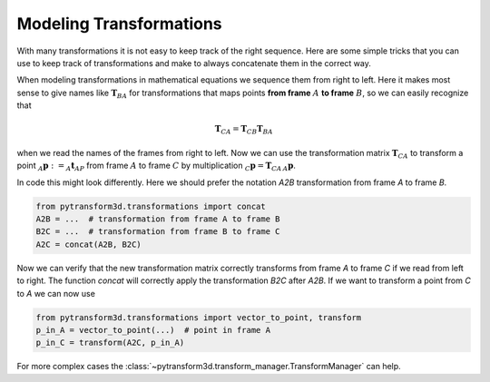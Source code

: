 ========================
Modeling Transformations
========================

With many transformations it is not easy to keep track of the right sequence.
Here are some simple tricks that you can use to keep track of transformations
and make to always concatenate them in the correct way.

.. image:: _static/transformation_modeling.svg
   :alt: Three frames
   :align: center

When modeling transformations in mathematical equations we sequence them from
right to left. Here it makes most sense to give names like :math:`\boldsymbol T_{BA}` for
transformations that maps points **from frame** :math:`A` **to frame**
:math:`B`, so we can easily recognize that

.. math::

    \boldsymbol T_{CA} = \boldsymbol T_{CB} \boldsymbol T_{BA}

when we read the names of the frames from right to left.
Now we can use the transformation matrix :math:`\boldsymbol T_{CA}` to transform
a point :math:`_A\boldsymbol{p} := _A\boldsymbol{t}_{AP}` from frame :math:`A`
to frame :math:`C` by multiplication :math:`_C\boldsymbol{p} = \boldsymbol{T}_{CA}\,_A\boldsymbol{p}`.

In code this might look differently. Here we should prefer the notation `A2B`
transformation from frame `A` to frame `B`.

.. code-block::

    from pytransform3d.transformations import concat
    A2B = ...  # transformation from frame A to frame B
    B2C = ...  # transformation from frame B to frame C
    A2C = concat(A2B, B2C)

Now we can verify that the new transformation matrix correctly transforms from
frame `A` to frame `C` if we read from left to right. The function `concat`
will correctly apply the transformation `B2C` after `A2B`. If we want to transform
a point from `C` to `A` we can now use

.. code-block::

    from pytransform3d.transformations import vector_to_point, transform
    p_in_A = vector_to_point(...)  # point in frame A
    p_in_C = transform(A2C, p_in_A)

For more complex cases the :class:`~pytransform3d.transform_manager.TransformManager`
can help.
